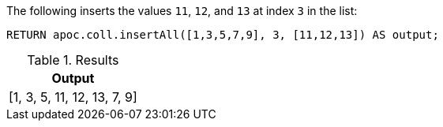 The following inserts the values `11`, `12`, and `13` at index `3` in the list:

[source,cypher]
----
RETURN apoc.coll.insertAll([1,3,5,7,9], 3, [11,12,13]) AS output;
----

.Results
[opts="header",cols="1"]
|===
| Output
| [1, 3, 5, 11, 12, 13, 7, 9]
|===
